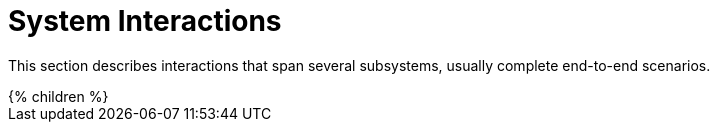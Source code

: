= System Interactions
:page-wiki-name: System Interactions
:page-wiki-metadata-create-user: semancik
:page-wiki-metadata-create-date: 2011-04-29T12:21:35.783+02:00
:page-wiki-metadata-modify-user: semancik
:page-wiki-metadata-modify-date: 2011-04-29T12:21:37.783+02:00
:page-archived: true
:page-obsolete: true

This section describes interactions that span several subsystems, usually complete end-to-end scenarios.


++++
{% children %}
++++